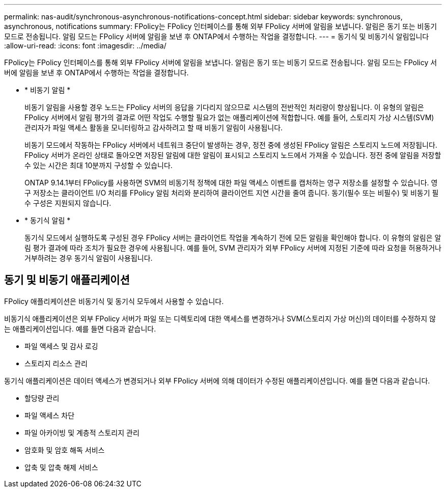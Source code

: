 ---
permalink: nas-audit/synchronous-asynchronous-notifications-concept.html 
sidebar: sidebar 
keywords: synchronous, asynchronous, notifications 
summary: FPolicy는 FPolicy 인터페이스를 통해 외부 FPolicy 서버에 알림을 보냅니다. 알림은 동기 또는 비동기 모드로 전송됩니다. 알림 모드는 FPolicy 서버에 알림을 보낸 후 ONTAP에서 수행하는 작업을 결정합니다. 
---
= 동기식 및 비동기식 알림입니다
:allow-uri-read: 
:icons: font
:imagesdir: ../media/


[role="lead"]
FPolicy는 FPolicy 인터페이스를 통해 외부 FPolicy 서버에 알림을 보냅니다. 알림은 동기 또는 비동기 모드로 전송됩니다. 알림 모드는 FPolicy 서버에 알림을 보낸 후 ONTAP에서 수행하는 작업을 결정합니다.

* * 비동기 알림 *
+
비동기 알림을 사용할 경우 노드는 FPolicy 서버의 응답을 기다리지 않으므로 시스템의 전반적인 처리량이 향상됩니다. 이 유형의 알림은 FPolicy 서버에서 알림 평가의 결과로 어떤 작업도 수행할 필요가 없는 애플리케이션에 적합합니다. 예를 들어, 스토리지 가상 시스템(SVM) 관리자가 파일 액세스 활동을 모니터링하고 감사하려고 할 때 비동기 알림이 사용됩니다.

+
비동기 모드에서 작동하는 FPolicy 서버에서 네트워크 중단이 발생하는 경우, 정전 중에 생성된 FPolicy 알림은 스토리지 노드에 저장됩니다. FPolicy 서버가 온라인 상태로 돌아오면 저장된 알림에 대한 알림이 표시되고 스토리지 노드에서 가져올 수 있습니다. 정전 중에 알림을 저장할 수 있는 시간은 최대 10분까지 구성할 수 있습니다.

+
ONTAP 9.14.1부터 FPolicy를 사용하면 SVM의 비동기적 정책에 대한 파일 액세스 이벤트를 캡처하는 영구 저장소를 설정할 수 있습니다. 영구 저장소는 클라이언트 I/O 처리를 FPolicy 알림 처리와 분리하여 클라이언트 지연 시간을 줄여 줍니다. 동기(필수 또는 비필수) 및 비동기 필수 구성은 지원되지 않습니다.

* * 동기식 알림 *
+
동기식 모드에서 실행하도록 구성된 경우 FPolicy 서버는 클라이언트 작업을 계속하기 전에 모든 알림을 확인해야 합니다. 이 유형의 알림은 알림 평가 결과에 따라 조치가 필요한 경우에 사용됩니다. 예를 들어, SVM 관리자가 외부 FPolicy 서버에 지정된 기준에 따라 요청을 허용하거나 거부하려는 경우 동기식 알림이 사용됩니다.





== 동기 및 비동기 애플리케이션

FPolicy 애플리케이션은 비동기식 및 동기식 모두에서 사용할 수 있습니다.

비동기식 애플리케이션은 외부 FPolicy 서버가 파일 또는 디렉토리에 대한 액세스를 변경하거나 SVM(스토리지 가상 머신)의 데이터를 수정하지 않는 애플리케이션입니다. 예를 들면 다음과 같습니다.

* 파일 액세스 및 감사 로깅
* 스토리지 리소스 관리


동기식 애플리케이션은 데이터 액세스가 변경되거나 외부 FPolicy 서버에 의해 데이터가 수정된 애플리케이션입니다. 예를 들면 다음과 같습니다.

* 할당량 관리
* 파일 액세스 차단
* 파일 아카이빙 및 계층적 스토리지 관리
* 암호화 및 암호 해독 서비스
* 압축 및 압축 해제 서비스

